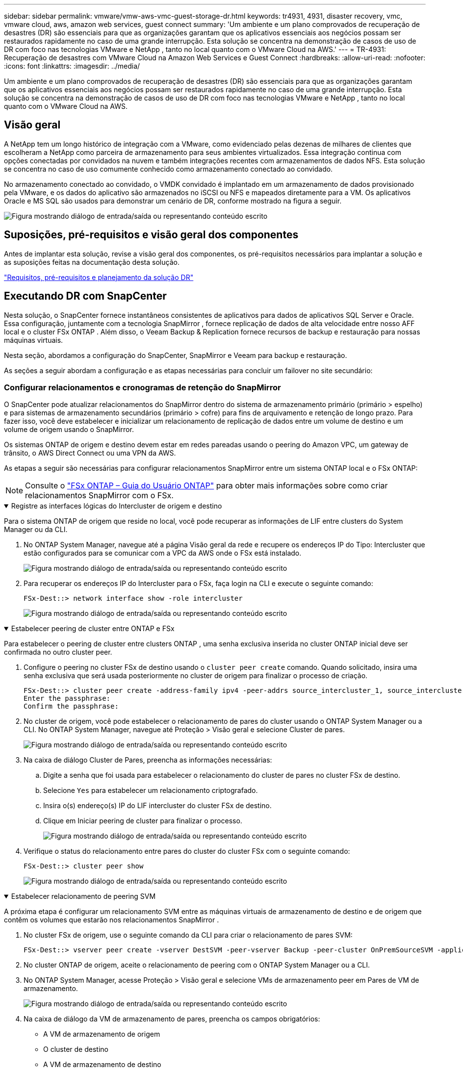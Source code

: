 ---
sidebar: sidebar 
permalink: vmware/vmw-aws-vmc-guest-storage-dr.html 
keywords: tr4931, 4931, disaster recovery, vmc, vmware cloud, aws, amazon web services, guest connect 
summary: 'Um ambiente e um plano comprovados de recuperação de desastres (DR) são essenciais para que as organizações garantam que os aplicativos essenciais aos negócios possam ser restaurados rapidamente no caso de uma grande interrupção.  Esta solução se concentra na demonstração de casos de uso de DR com foco nas tecnologias VMware e NetApp , tanto no local quanto com o VMware Cloud na AWS.' 
---
= TR-4931: Recuperação de desastres com VMware Cloud na Amazon Web Services e Guest Connect
:hardbreaks:
:allow-uri-read: 
:nofooter: 
:icons: font
:linkattrs: 
:imagesdir: ../media/


[role="lead"]
Um ambiente e um plano comprovados de recuperação de desastres (DR) são essenciais para que as organizações garantam que os aplicativos essenciais aos negócios possam ser restaurados rapidamente no caso de uma grande interrupção.  Esta solução se concentra na demonstração de casos de uso de DR com foco nas tecnologias VMware e NetApp , tanto no local quanto com o VMware Cloud na AWS.



== Visão geral

A NetApp tem um longo histórico de integração com a VMware, como evidenciado pelas dezenas de milhares de clientes que escolheram a NetApp como parceira de armazenamento para seus ambientes virtualizados.  Essa integração continua com opções conectadas por convidados na nuvem e também integrações recentes com armazenamentos de dados NFS.  Esta solução se concentra no caso de uso comumente conhecido como armazenamento conectado ao convidado.

No armazenamento conectado ao convidado, o VMDK convidado é implantado em um armazenamento de dados provisionado pela VMware, e os dados do aplicativo são armazenados no iSCSI ou NFS e mapeados diretamente para a VM.  Os aplicativos Oracle e MS SQL são usados para demonstrar um cenário de DR, conforme mostrado na figura a seguir.

image:dr-vmc-aws-001.png["Figura mostrando diálogo de entrada/saída ou representando conteúdo escrito"]



== Suposições, pré-requisitos e visão geral dos componentes

Antes de implantar esta solução, revise a visão geral dos componentes, os pré-requisitos necessários para implantar a solução e as suposições feitas na documentação desta solução.

link:vmw-aws-vmc-dr-prereqs.html["Requisitos, pré-requisitos e planejamento da solução DR"]



== Executando DR com SnapCenter

Nesta solução, o SnapCenter fornece instantâneos consistentes de aplicativos para dados de aplicativos SQL Server e Oracle.  Essa configuração, juntamente com a tecnologia SnapMirror , fornece replicação de dados de alta velocidade entre nosso AFF local e o cluster FSx ONTAP .  Além disso, o Veeam Backup & Replication fornece recursos de backup e restauração para nossas máquinas virtuais.

Nesta seção, abordamos a configuração do SnapCenter, SnapMirror e Veeam para backup e restauração.

As seções a seguir abordam a configuração e as etapas necessárias para concluir um failover no site secundário:



=== Configurar relacionamentos e cronogramas de retenção do SnapMirror

O SnapCenter pode atualizar relacionamentos do SnapMirror dentro do sistema de armazenamento primário (primário > espelho) e para sistemas de armazenamento secundários (primário > cofre) para fins de arquivamento e retenção de longo prazo.  Para fazer isso, você deve estabelecer e inicializar um relacionamento de replicação de dados entre um volume de destino e um volume de origem usando o SnapMirror.

Os sistemas ONTAP de origem e destino devem estar em redes pareadas usando o peering do Amazon VPC, um gateway de trânsito, o AWS Direct Connect ou uma VPN da AWS.

As etapas a seguir são necessárias para configurar relacionamentos SnapMirror entre um sistema ONTAP local e o FSx ONTAP:


NOTE: Consulte o https://docs.aws.amazon.com/fsx/latest/ONTAPGuide/ONTAPGuide.pdf["FSx ONTAP – Guia do Usuário ONTAP"^] para obter mais informações sobre como criar relacionamentos SnapMirror com o FSx.

.Registre as interfaces lógicas do Intercluster de origem e destino
[%collapsible%open]
====
Para o sistema ONTAP de origem que reside no local, você pode recuperar as informações de LIF entre clusters do System Manager ou da CLI.

. No ONTAP System Manager, navegue até a página Visão geral da rede e recupere os endereços IP do Tipo: Intercluster que estão configurados para se comunicar com a VPC da AWS onde o FSx está instalado.
+
image:dr-vmc-aws-010.png["Figura mostrando diálogo de entrada/saída ou representando conteúdo escrito"]

. Para recuperar os endereços IP do Intercluster para o FSx, faça login na CLI e execute o seguinte comando:
+
....
FSx-Dest::> network interface show -role intercluster
....
+
image:dr-vmc-aws-011.png["Figura mostrando diálogo de entrada/saída ou representando conteúdo escrito"]



====
.Estabelecer peering de cluster entre ONTAP e FSx
[%collapsible%open]
====
Para estabelecer o peering de cluster entre clusters ONTAP , uma senha exclusiva inserida no cluster ONTAP inicial deve ser confirmada no outro cluster peer.

. Configure o peering no cluster FSx de destino usando o `cluster peer create` comando.  Quando solicitado, insira uma senha exclusiva que será usada posteriormente no cluster de origem para finalizar o processo de criação.
+
....
FSx-Dest::> cluster peer create -address-family ipv4 -peer-addrs source_intercluster_1, source_intercluster_2
Enter the passphrase:
Confirm the passphrase:
....
. No cluster de origem, você pode estabelecer o relacionamento de pares do cluster usando o ONTAP System Manager ou a CLI.  No ONTAP System Manager, navegue até Proteção > Visão geral e selecione Cluster de pares.
+
image:dr-vmc-aws-012.png["Figura mostrando diálogo de entrada/saída ou representando conteúdo escrito"]

. Na caixa de diálogo Cluster de Pares, preencha as informações necessárias:
+
.. Digite a senha que foi usada para estabelecer o relacionamento do cluster de pares no cluster FSx de destino.
.. Selecione `Yes` para estabelecer um relacionamento criptografado.
.. Insira o(s) endereço(s) IP do LIF intercluster do cluster FSx de destino.
.. Clique em Iniciar peering de cluster para finalizar o processo.
+
image:dr-vmc-aws-013.png["Figura mostrando diálogo de entrada/saída ou representando conteúdo escrito"]



. Verifique o status do relacionamento entre pares do cluster do cluster FSx com o seguinte comando:
+
....
FSx-Dest::> cluster peer show
....
+
image:dr-vmc-aws-014.png["Figura mostrando diálogo de entrada/saída ou representando conteúdo escrito"]



====
.Estabelecer relacionamento de peering SVM
[%collapsible%open]
====
A próxima etapa é configurar um relacionamento SVM entre as máquinas virtuais de armazenamento de destino e de origem que contêm os volumes que estarão nos relacionamentos SnapMirror .

. No cluster FSx de origem, use o seguinte comando da CLI para criar o relacionamento de pares SVM:
+
....
FSx-Dest::> vserver peer create -vserver DestSVM -peer-vserver Backup -peer-cluster OnPremSourceSVM -applications snapmirror
....
. No cluster ONTAP de origem, aceite o relacionamento de peering com o ONTAP System Manager ou a CLI.
. No ONTAP System Manager, acesse Proteção > Visão geral e selecione VMs de armazenamento peer em Pares de VM de armazenamento.
+
image:dr-vmc-aws-015.png["Figura mostrando diálogo de entrada/saída ou representando conteúdo escrito"]

. Na caixa de diálogo da VM de armazenamento de pares, preencha os campos obrigatórios:
+
** A VM de armazenamento de origem
** O cluster de destino
** A VM de armazenamento de destino
+
image:dr-vmc-aws-016.png["Figura mostrando diálogo de entrada/saída ou representando conteúdo escrito"]



. Clique em VMs de armazenamento de pares para concluir o processo de peering de SVM.


====
.Crie uma política de retenção de instantâneos
[%collapsible%open]
====
O SnapCenter gerencia agendamentos de retenção para backups que existem como cópias instantâneas no sistema de armazenamento primário.  Isso é estabelecido ao criar uma política no SnapCenter.  O SnapCenter não gerencia políticas de retenção para backups retidos em sistemas de armazenamento secundário.  Essas políticas são gerenciadas separadamente por meio de uma política SnapMirror criada no cluster FSx secundário e associada aos volumes de destino que estão em um relacionamento SnapMirror com o volume de origem.

Ao criar uma política do SnapCenter , você tem a opção de especificar um rótulo de política secundária que é adicionado ao rótulo do SnapMirror de cada instantâneo gerado quando um backup do SnapCenter é feito.


NOTE: No armazenamento secundário, esses rótulos são correspondidos às regras de política associadas ao volume de destino com a finalidade de impor a retenção de instantâneos.

O exemplo a seguir mostra um rótulo SnapMirror que está presente em todos os snapshots gerados como parte de uma política usada para backups diários do nosso banco de dados SQL Server e volumes de log.

image:dr-vmc-aws-017.png["Figura mostrando diálogo de entrada/saída ou representando conteúdo escrito"]

Para obter mais informações sobre como criar políticas do SnapCenter para um banco de dados SQL Server, consulte o https://docs.netapp.com/us-en/snapcenter/protect-scsql/task_create_backup_policies_for_sql_server_databases.html["Documentação do SnapCenter"^] .

Primeiro, você deve criar uma política do SnapMirror com regras que determinem o número de cópias de snapshots a serem retidas.

. Crie a política SnapMirror no cluster FSx.
+
....
FSx-Dest::> snapmirror policy create -vserver DestSVM -policy PolicyName -type mirror-vault -restart always
....
. Adicione regras à política com rótulos do SnapMirror que correspondam aos rótulos de política secundária especificados nas políticas do SnapCenter .
+
....
FSx-Dest::> snapmirror policy add-rule -vserver DestSVM -policy PolicyName -snapmirror-label SnapMirrorLabelName -keep #ofSnapshotsToRetain
....
+
O script a seguir fornece um exemplo de uma regra que pode ser adicionada a uma política:

+
....
FSx-Dest::> snapmirror policy add-rule -vserver sql_svm_dest -policy Async_SnapCenter_SQL -snapmirror-label sql-ondemand -keep 15
....
+

NOTE: Crie regras adicionais para cada rótulo SnapMirror e o número de snapshots a serem retidos (período de retenção).



====
.Criar volumes de destino
[%collapsible%open]
====
Para criar um volume de destino no FSx que será o destinatário de cópias de instantâneos dos nossos volumes de origem, execute o seguinte comando no FSx ONTAP:

....
FSx-Dest::> volume create -vserver DestSVM -volume DestVolName -aggregate DestAggrName -size VolSize -type DP
....
====
.Crie os relacionamentos SnapMirror entre os volumes de origem e destino
[%collapsible%open]
====
Para criar um relacionamento SnapMirror entre um volume de origem e de destino, execute o seguinte comando no FSx ONTAP:

....
FSx-Dest::> snapmirror create -source-path OnPremSourceSVM:OnPremSourceVol -destination-path DestSVM:DestVol -type XDP -policy PolicyName
....
====
.Inicializar os relacionamentos do SnapMirror
[%collapsible%open]
====
Inicialize o relacionamento SnapMirror .  Este processo inicia um novo instantâneo gerado a partir do volume de origem e o copia para o volume de destino.

....
FSx-Dest::> snapmirror initialize -destination-path DestSVM:DestVol
....
====


=== Implante e configure o servidor Windows SnapCenter no local.

.Implantar o Windows SnapCenter Server no local
[%collapsible%open]
====
Esta solução usa o NetApp SnapCenter para fazer backups consistentes de aplicativos de bancos de dados SQL Server e Oracle.  Em conjunto com o Veeam Backup & Replication para fazer backup de VMDKs de máquinas virtuais, isso fornece uma solução abrangente de recuperação de desastres para datacenters locais e baseados na nuvem.

O SnapCenter software está disponível no site de suporte da NetApp e pode ser instalado em sistemas Microsoft Windows que residam em um domínio ou grupo de trabalho.  Um guia de planejamento detalhado e instruções de instalação podem ser encontrados em https://docs.netapp.com/us-en/snapcenter/install/requirements-to-install-snapcenter-server.html["Centro de documentação da NetApp"^] .

O SnapCenter software pode ser obtido em https://mysupport.netapp.com["este link"^] .

Após a instalação, você pode acessar o console do SnapCenter a partir de um navegador da web usando _\https://Virtual_Cluster_IP_or_FQDN:8146_.

Depois de efetuar login no console, você deve configurar o SnapCenter para fazer backup dos bancos de dados SQL Server e Oracle.

====
.Adicionar controladores de armazenamento ao SnapCenter
[%collapsible%open]
====
Para adicionar controladores de armazenamento ao SnapCenter, conclua as seguintes etapas:

. No menu à esquerda, selecione Sistemas de armazenamento e clique em Novo para iniciar o processo de adição de seus controladores de armazenamento ao SnapCenter.
+
image:dr-vmc-aws-018.png["Figura mostrando diálogo de entrada/saída ou representando conteúdo escrito"]

. Na caixa de diálogo Adicionar sistema de armazenamento, adicione o endereço IP de gerenciamento para o cluster ONTAP local, bem como o nome de usuário e a senha.  Em seguida, clique em Enviar para iniciar a descoberta do sistema de armazenamento.
+
image:dr-vmc-aws-019.png["Figura mostrando diálogo de entrada/saída ou representando conteúdo escrito"]

. Repita esse processo para adicionar o sistema FSx ONTAP ao SnapCenter.  Nesse caso, selecione Mais opções na parte inferior da janela Adicionar sistema de armazenamento e clique na caixa de seleção Secundário para designar o sistema FSx como o sistema de armazenamento secundário atualizado com cópias do SnapMirror ou nossos instantâneos de backup primários.
+
image:dr-vmc-aws-020.png["Figura mostrando diálogo de entrada/saída ou representando conteúdo escrito"]



Para obter mais informações relacionadas à adição de sistemas de armazenamento ao SnapCenter, consulte a documentação em https://docs.netapp.com/us-en/snapcenter/install/task_add_storage_systems.html["este link"^] .

====
.Adicionar hosts ao SnapCenter
[%collapsible%open]
====
O próximo passo é adicionar servidores de aplicativos host ao SnapCenter.  O processo é semelhante para SQL Server e Oracle.

. No menu à esquerda, selecione Hosts e clique em Adicionar para iniciar o processo de adição de controladores de armazenamento ao SnapCenter.
. Na janela Adicionar Hosts, adicione o Tipo de Host, o Nome do Host e as Credenciais do sistema host.  Selecione o tipo de plug-in.  Para o SQL Server, selecione o plug-in Microsoft Windows e Microsoft SQL Server.
+
image:dr-vmc-aws-021.png["Figura mostrando diálogo de entrada/saída ou representando conteúdo escrito"]

. Para Oracle, preencha os campos obrigatórios na caixa de diálogo Adicionar Host e marque a caixa de seleção do plug-in do Oracle Database. Em seguida, clique em Enviar para iniciar o processo de descoberta e adicionar o host ao SnapCenter.
+
image:dr-vmc-aws-022.png["Figura mostrando diálogo de entrada/saída ou representando conteúdo escrito"]



====
.Criar políticas do SnapCenter
[%collapsible%open]
====
As políticas estabelecem as regras específicas a serem seguidas para uma tarefa de backup.  Eles incluem, mas não estão limitados a, o cronograma de backup, o tipo de replicação e como o SnapCenter lida com o backup e o truncamento de logs de transações.

Você pode acessar políticas na seção Configurações do cliente web SnapCenter .

image:dr-vmc-aws-023.png["Figura mostrando diálogo de entrada/saída ou representando conteúdo escrito"]

Para obter informações completas sobre a criação de políticas para backups do SQL Server, consulte o https://docs.netapp.com/us-en/snapcenter/protect-scsql/task_create_backup_policies_for_sql_server_databases.html["Documentação do SnapCenter"^] .

Para obter informações completas sobre a criação de políticas para backups do Oracle, consulte o https://docs.netapp.com/us-en/snapcenter/protect-sco/task_create_backup_policies_for_oracle_database.html["Documentação do SnapCenter"^] .

*Notas:*

* À medida que você avança no assistente de criação de políticas, preste atenção especial à seção Replicação.  Nesta seção você estipula os tipos de cópias secundárias do SnapMirror que deseja fazer durante o processo de backup.
* A configuração "Atualizar SnapMirror após criar uma cópia local do Snapshot" refere-se à atualização de um relacionamento SnapMirror quando esse relacionamento existe entre duas máquinas virtuais de armazenamento que residem no mesmo cluster.
* A configuração "Atualizar SnapVault após criar uma cópia local do SnapShot" é usada para atualizar um relacionamento SnapMirror que existe entre dois clusters separados e entre um sistema ONTAP local e o Cloud Volumes ONTAP ou FSx ONTAP.


A imagem a seguir mostra as opções anteriores e como elas aparecem no assistente de política de backup.

image:dr-vmc-aws-024.png["Figura mostrando diálogo de entrada/saída ou representando conteúdo escrito"]

====
.Criar grupos de recursos do SnapCenter
[%collapsible%open]
====
Os Grupos de Recursos permitem que você selecione os recursos de banco de dados que deseja incluir em seus backups e as políticas seguidas para esses recursos.

. Acesse a seção Recursos no menu à esquerda.
. Na parte superior da janela, selecione o tipo de recurso com o qual deseja trabalhar (neste caso, Microsoft SQL Server) e clique em Novo Grupo de Recursos.


image:dr-vmc-aws-025.png["Figura mostrando diálogo de entrada/saída ou representando conteúdo escrito"]

A documentação do SnapCenter abrange detalhes passo a passo para a criação de Grupos de Recursos para bancos de dados SQL Server e Oracle.

Para fazer backup de recursos SQL, siga https://docs.netapp.com/us-en/snapcenter/protect-scsql/task_back_up_sql_resources.html["este link"^] .

Para fazer backup de recursos Oracle, siga https://docs.netapp.com/us-en/snapcenter/protect-sco/task_back_up_oracle_resources.html["este link"^] .

====


=== Implantar e configurar o Veeam Backup Server

O software Veeam Backup & Replication é usado na solução para fazer backup de nossas máquinas virtuais de aplicativos e arquivar uma cópia dos backups em um bucket do Amazon S3 usando um repositório de backup escalável da Veeam (SOBR).  O Veeam é implantado em um servidor Windows nesta solução.  Para obter orientações específicas sobre a implantação do Veeam, consulte o https://www.veeam.com/documentation-guides-datasheets.html["Veeam Help Center Documentação técnica"^] .

.Configurar o repositório de backup de expansão do Veeam
[%collapsible%open]
====
Depois de implantar e licenciar o software, você pode criar um repositório de backup escalável (SOBR) como armazenamento de destino para tarefas de backup.  Você também deve incluir um bucket S3 como backup de dados de VM externo para recuperação de desastres.

Veja os seguintes pré-requisitos antes de começar.

. Crie um compartilhamento de arquivos SMB no seu sistema ONTAP local como armazenamento de destino para backups.
. Crie um bucket do Amazon S3 para incluir no SOBR.  Este é um repositório para backups externos.


.Adicionar armazenamento ONTAP ao Veeam
[%collapsible%open]
=====
Primeiro, adicione o cluster de armazenamento ONTAP e o sistema de arquivos SMB/NFS associado como infraestrutura de armazenamento no Veeam.

. Abra o console do Veeam e faça login. Navegue até Infraestrutura de armazenamento e selecione Adicionar armazenamento.
+
image:dr-vmc-aws-026.png["Figura mostrando diálogo de entrada/saída ou representando conteúdo escrito"]

. No assistente Adicionar armazenamento, selecione NetApp como o fornecedor de armazenamento e, em seguida, selecione Data ONTAP.
. Digite o endereço IP de gerenciamento e marque a caixa NAS Filer. Clique em Avançar.
+
image:dr-vmc-aws-027.png["Figura mostrando diálogo de entrada/saída ou representando conteúdo escrito"]

. Adicione suas credenciais para acessar o cluster ONTAP .
+
image:dr-vmc-aws-028.png["Figura mostrando diálogo de entrada/saída ou representando conteúdo escrito"]

. Na página NAS Filer, escolha os protocolos desejados para escanear e selecione Avançar.
+
image:dr-vmc-aws-029.png["Figura mostrando diálogo de entrada/saída ou representando conteúdo escrito"]

. Preencha as páginas Aplicar e Resumo do assistente e clique em Concluir para iniciar o processo de descoberta de armazenamento.  Após a conclusão da verificação, o cluster ONTAP é adicionado junto com os filtros NAS como recursos disponíveis.
+
image:dr-vmc-aws-030.png["Figura mostrando diálogo de entrada/saída ou representando conteúdo escrito"]

. Crie um repositório de backup usando os compartilhamentos NAS recém-descobertos.  Em Infraestrutura de backup, selecione Repositórios de backup e clique no item de menu Adicionar repositório.
+
image:dr-vmc-aws-031.png["Figura mostrando diálogo de entrada/saída ou representando conteúdo escrito"]

. Siga todas as etapas do Assistente para Novo Repositório de Backup para criar o repositório.  Para obter informações detalhadas sobre a criação de repositórios de backup do Veeam, consulte o https://www.veeam.com/documentation-guides-datasheets.html["Documentação do Veeam"^] .
+
image:dr-vmc-aws-032.png["Figura mostrando diálogo de entrada/saída ou representando conteúdo escrito"]



=====
.Adicione o bucket do Amazon S3 como um repositório de backup
[%collapsible%open]
=====
O próximo passo é adicionar o armazenamento do Amazon S3 como um repositório de backup.

. Navegue até Infraestrutura de backup > Repositórios de backup.  Clique em Adicionar Repositório.
+
image:dr-vmc-aws-033.png["Figura mostrando diálogo de entrada/saída ou representando conteúdo escrito"]

. No assistente Adicionar repositório de backup, selecione Armazenamento de objetos e depois Amazon S3.  Isso inicia o assistente Novo Repositório de Armazenamento de Objetos.
+
image:dr-vmc-aws-034.png["Figura mostrando diálogo de entrada/saída ou representando conteúdo escrito"]

. Forneça um nome para seu repositório de armazenamento de objetos e clique em Avançar.
. Na próxima seção, forneça suas credenciais.  Você precisa de uma chave de acesso e uma chave secreta da AWS.
+
image:dr-vmc-aws-035.png["Figura mostrando diálogo de entrada/saída ou representando conteúdo escrito"]

. Após o carregamento da configuração da Amazon, escolha seu datacenter, bucket e pasta e clique em Aplicar.  Por fim, clique em Concluir para fechar o assistente.


=====
.Criar repositório de backup de expansão
[%collapsible%open]
=====
Agora que adicionamos nossos repositórios de armazenamento ao Veeam, podemos criar o SOBR para automaticamente colocar cópias de backup em camadas em nosso armazenamento de objetos externo do Amazon S3 para recuperação de desastres.

. Em Infraestrutura de backup, selecione Repositórios de expansão e clique no item de menu Adicionar repositório de expansão.
+
image:dr-vmc-aws-037.png["Figura mostrando diálogo de entrada/saída ou representando conteúdo escrito"]

. No Novo repositório de backup de expansão, forneça um nome para o SOBR e clique em Avançar.
. Para o nível de desempenho, escolha o repositório de backup que contém o compartilhamento SMB residente no seu cluster ONTAP local.
+
image:dr-vmc-aws-038.png["Figura mostrando diálogo de entrada/saída ou representando conteúdo escrito"]

. Para a Política de Posicionamento, escolha Localidade de Dados ou Desempenho com base em suas necessidades.  Selecione próximo.
. Para o nível de capacidade, estendemos o SOBR com o armazenamento de objetos do Amazon S3.  Para fins de recuperação de desastres, selecione Copiar backups para o armazenamento de objetos assim que forem criados para garantir a entrega oportuna de nossos backups secundários.
+
image:dr-vmc-aws-039.png["Figura mostrando diálogo de entrada/saída ou representando conteúdo escrito"]

. Por fim, selecione Aplicar e Concluir para finalizar a criação do SOBR.


=====
.Crie os trabalhos de repositório de backup de expansão
[%collapsible%open]
=====
A etapa final para configurar o Veeam é criar tarefas de backup usando o SOBR recém-criado como destino de backup.  A criação de tarefas de backup é uma parte normal do repertório de qualquer administrador de armazenamento e não abordaremos as etapas detalhadas aqui.  Para obter informações mais completas sobre a criação de tarefas de backup no Veeam, consulte o https://www.veeam.com/documentation-guides-datasheets.html["Documentação técnica da Central de Ajuda da Veeam"^] .

=====
====


=== Ferramentas e configuração de BlueXP backup and recovery

Para conduzir um failover de VMs de aplicativos e volumes de banco de dados para os serviços do VMware Cloud Volume em execução na AWS, você deve instalar e configurar uma instância em execução do SnapCenter Server e do Veeam Backup and Replication Server.  Após a conclusão do failover, você também deve configurar essas ferramentas para retomar as operações normais de backup até que um failback para o datacenter local seja planejado e executado.

.Implantar o Windows SnapCenter Server secundário
[#deploy-secondary-snapcenter%collapsible%open]
====
O SnapCenter Server é implantado no VMware Cloud SDDC ou instalado em uma instância EC2 que reside em uma VPC com conectividade de rede com o ambiente VMware Cloud.

O SnapCenter software está disponível no site de suporte da NetApp e pode ser instalado em sistemas Microsoft Windows que residam em um domínio ou grupo de trabalho.  Um guia de planejamento detalhado e instruções de instalação podem ser encontrados em https://docs.netapp.com/us-en/snapcenter/install/requirements-to-install-snapcenter-server.html["Centro de documentação da NetApp"^] .

Você pode encontrar o SnapCenter software em https://mysupport.netapp.com["este link"^] .

====
.Configurar o Windows SnapCenter Server secundário
[%collapsible%open]
====
Para executar uma restauração de dados do aplicativo espelhados no FSx ONTAP, você deve primeiro executar uma restauração completa do banco de dados SnapCenter local.  Após a conclusão desse processo, a comunicação com as VMs será restabelecida e os backups de aplicativos agora poderão ser retomados usando o FSx ONTAP como armazenamento primário.

Para fazer isso, você deve concluir os seguintes itens no SnapCenter Server:

. Configure o nome do computador para ser idêntico ao SnapCenter Server local original.
. Configure a rede para se comunicar com o VMware Cloud e a instância do FSx ONTAP .
. Conclua o procedimento para restaurar o banco de dados do SnapCenter .
. Confirme se o SnapCenter está no modo de recuperação de desastres para garantir que o FSx agora seja o armazenamento principal para backups.
. Confirme se a comunicação foi restabelecida com as máquinas virtuais restauradas.


====
.Implantar servidor secundário Veeam Backup & Replication
[#deploy-secondary-veeam%collapsible%open]
====
Você pode instalar o servidor Veeam Backup & Replication em um servidor Windows no VMware Cloud na AWS ou em uma instância EC2.  Para obter orientações detalhadas sobre a implementação, consulte o https://www.veeam.com/documentation-guides-datasheets.html["Documentação técnica da Central de Ajuda da Veeam"^] .

====
.Configurar servidor secundário Veeam Backup & Replication
[%collapsible%open]
====
Para executar uma restauração de máquinas virtuais que foram armazenadas em backup no armazenamento Amazon S3, você deve instalar o Veeam Server em um servidor Windows e configurá-lo para se comunicar com o VMware Cloud, o FSx ONTAP e o bucket S3 que contém o repositório de backup original.  Ele também deve ter um novo repositório de backup configurado no FSx ONTAP para conduzir novos backups das VMs após elas serem restauradas.

Para realizar este processo, os seguintes itens devem ser preenchidos:

. Configure a rede para se comunicar com o VMware Cloud, o FSx ONTAP e o bucket S3 que contém o repositório de backup original.
. Configure um compartilhamento SMB no FSx ONTAP para ser um novo repositório de backup.
. Monte o bucket S3 original que foi usado como parte do repositório de backup de expansão no local.
. Após restaurar a VM, estabeleça novas tarefas de backup para proteger as VMs SQL e Oracle.


Para obter mais informações sobre como restaurar VMs usando o Veeam, consulte a seçãolink:#restore-veeam-full["Restaurar VMs de aplicativos com o Veeam Full Restore"] .

====


=== Backup de banco de dados SnapCenter para recuperação de desastres

O SnapCenter permite o backup e a recuperação do banco de dados MySQL subjacente e dos dados de configuração para fins de recuperação do servidor SnapCenter em caso de desastre.  Para nossa solução, recuperamos o banco de dados e a configuração do SnapCenter em uma instância do AWS EC2 residente em nossa VPC.  Para obter mais informações sobre a recuperação de desastres do SnapCenter, consulte https://docs.netapp.com/us-en/snapcenter/index.html["este link"^] .

.Pré-requisitos de backup do SnapCenter
[%collapsible%open]
====
Os seguintes pré-requisitos são necessários para o backup do SnapCenter :

* Um volume e compartilhamento SMB criados no sistema ONTAP local para localizar o banco de dados de backup e os arquivos de configuração.
* Um relacionamento SnapMirror entre o sistema ONTAP local e o FSx ou CVO na conta da AWS.  Esse relacionamento é usado para transportar o snapshot que contém o banco de dados SnapCenter e os arquivos de configuração com backup.
* Windows Server instalado na conta de nuvem, em uma instância EC2 ou em uma VM no VMware Cloud SDDC.
* SnapCenter instalado na instância do Windows EC2 ou VM no VMware Cloud.


====
.Resumo do processo de backup e restauração do SnapCenter
[#snapcenter-backup-and-restore-process-summary%collapsible%open]
====
* Crie um volume no sistema ONTAP local para hospedar o banco de dados de backup e os arquivos de configuração.
* Configure um relacionamento SnapMirror entre o ambiente local e o FSx/CVO.
* Monte o compartilhamento SMB.
* Recupere o token de autorização do Swagger para executar tarefas de API.
* Inicie o processo de restauração do banco de dados.
* Use o utilitário xcopy para copiar o banco de dados e o arquivo de configuração do diretório local para o compartilhamento SMB.
* No FSx, crie um clone do volume ONTAP (copiado via SnapMirror do local).
* Monte o compartilhamento SMB do FSx no EC2/VMware Cloud.
* Copie o diretório de restauração do compartilhamento SMB para um diretório local.
* Execute o processo de restauração do SQL Server pelo Swagger.


====
.Faça backup do banco de dados e da configuração do SnapCenter
[%collapsible%open]
====
O SnapCenter fornece uma interface de cliente web para executar comandos REST API.  Para obter informações sobre como acessar as APIs REST por meio do Swagger, consulte a documentação do SnapCenter em https://docs.netapp.com/us-en/snapcenter/sc-automation/overview_rest_apis.html["este link"^] .

.Faça login no Swagger e obtenha o token de autorização
[%collapsible%open]
=====
Depois de navegar até a página do Swagger, você deve recuperar um token de autorização para iniciar o processo de restauração do banco de dados.

. Acesse a página da API do SnapCenter Swagger em _\https://< IP do servidor SnapCenter >:8146/swagger/_.
+
image:dr-vmc-aws-040.png["Figura mostrando diálogo de entrada/saída ou representando conteúdo escrito"]

. Expanda a seção Aut. e clique em Experimentar.
+
image:dr-vmc-aws-041.png["Figura mostrando diálogo de entrada/saída ou representando conteúdo escrito"]

. Na área UserOperationContext, preencha as credenciais e a função do SnapCenter e clique em Executar.
+
image:dr-vmc-aws-042.png["Figura mostrando diálogo de entrada/saída ou representando conteúdo escrito"]

. No corpo da resposta abaixo, você pode ver o token.  Copie o texto do token para autenticação ao executar o processo de backup.
+
image:dr-vmc-aws-043.png["Figura mostrando diálogo de entrada/saída ou representando conteúdo escrito"]



=====
.Executar um backup do banco de dados SnapCenter
[%collapsible%open]
=====
Em seguida, vá para a área Recuperação de desastres na página do Swagger para iniciar o processo de backup do SnapCenter .

. Expanda a área Recuperação de Desastres clicando nela.
+
image:dr-vmc-aws-044.png["Figura mostrando diálogo de entrada/saída ou representando conteúdo escrito"]

. Expandir o `/4.6/disasterrecovery/server/backup` seção e clique em Experimentar.
+
image:dr-vmc-aws-045.png["Figura mostrando diálogo de entrada/saída ou representando conteúdo escrito"]

. Na seção SmDRBackupRequest, adicione o caminho de destino local correto e selecione Executar para iniciar o backup do banco de dados e da configuração do SnapCenter .
+

NOTE: O processo de backup não permite fazer backup diretamente em um compartilhamento de arquivos NFS ou CIFS.

+
image:dr-vmc-aws-046.png["Figura mostrando diálogo de entrada/saída ou representando conteúdo escrito"]



=====
.Monitore o trabalho de backup do SnapCenter
[%collapsible%open]
=====
Efetue login no SnapCenter para revisar os arquivos de log ao iniciar o processo de restauração do banco de dados.  Na seção Monitor, você pode visualizar os detalhes do backup de recuperação de desastres do servidor SnapCenter .

image:dr-vmc-aws-047.png["Figura mostrando diálogo de entrada/saída ou representando conteúdo escrito"]

=====
.Use o utilitário XCOPY para copiar o arquivo de backup do banco de dados para o compartilhamento SMB
[%collapsible%open]
=====
Em seguida, você deve mover o backup da unidade local no servidor SnapCenter para o compartilhamento CIFS que é usado para copiar os dados do SnapMirror para o local secundário localizado na instância do FSx na AWS.  Use xcopy com opções específicas que retêm as permissões dos arquivos.

Abra um prompt de comando como Administrador.  No prompt de comando, digite os seguintes comandos:

....
xcopy  <Source_Path>  \\<Destination_Server_IP>\<Folder_Path> /O /X /E /H /K
xcopy c:\SC_Backups\SnapCenter_DR \\10.61.181.185\snapcenter_dr /O /X /E /H /K
....
=====
====


=== Failover

.O desastre ocorre no local primário
[%collapsible%open]
====
Para um desastre que ocorre no datacenter principal local, nosso cenário inclui failover para um site secundário que reside na infraestrutura da Amazon Web Services usando o VMware Cloud na AWS.  Presumimos que as máquinas virtuais e nosso cluster ONTAP local não estão mais acessíveis.  Além disso, as máquinas virtuais SnapCenter e Veeam não estão mais acessíveis e precisam ser reconstruídas em nosso site secundário.

Esta seção aborda o failover da nossa infraestrutura para a nuvem e abordamos os seguintes tópicos:

* Restauração de banco de dados SnapCenter .  Depois que um novo servidor SnapCenter for estabelecido, restaure o banco de dados MySQL e os arquivos de configuração e coloque o banco de dados no modo de recuperação de desastres para permitir que o armazenamento FSx secundário se torne o dispositivo de armazenamento primário.
* Restaure as máquinas virtuais do aplicativo usando o Veeam Backup & Replication.  Conecte o armazenamento S3 que contém os backups da VM, importe os backups e restaure-os no VMware Cloud na AWS.
* Restaure os dados do aplicativo SQL Server usando o SnapCenter.
* Restaure os dados do aplicativo Oracle usando o SnapCenter.


====
.Processo de restauração do banco de dados SnapCenter
[%collapsible%open]
====
O SnapCenter oferece suporte a cenários de recuperação de desastres, permitindo o backup e a restauração de seu banco de dados MySQL e arquivos de configuração.  Isso permite que um administrador mantenha backups regulares do banco de dados SnapCenter no datacenter local e depois restaure esse banco de dados em um banco de dados SnapCenter secundário.

Para acessar os arquivos de backup do SnapCenter no servidor SnapCenter remoto, conclua as seguintes etapas:

. Interrompa o relacionamento do SnapMirror com o cluster FSx, o que torna o volume de leitura/gravação.
. Crie um servidor CIFS (se necessário) e crie um compartilhamento CIFS apontando para o caminho de junção do volume clonado.
. Use xcopy para copiar os arquivos de backup para um diretório local no sistema SnapCenter secundário.
. Instale o SnapCenter v4.6.
. Certifique-se de que o servidor SnapCenter tenha o mesmo FQDN do servidor original.  Isso é necessário para que a restauração do banco de dados seja bem-sucedida.


Para iniciar o processo de restauração, conclua as seguintes etapas:

. Navegue até a página da web da API do Swagger para o servidor SnapCenter secundário e siga as instruções anteriores para obter um token de autorização.
. Navegue até a seção Recuperação de Desastres da página Swagger, selecione `/4.6/disasterrecovery/server/restore` e clique em Experimentar.
+
image:dr-vmc-aws-048.png["Figura mostrando diálogo de entrada/saída ou representando conteúdo escrito"]

. Cole seu token de autorização e, na seção SmDRResterRequest, cole o nome do backup e o diretório local no servidor SnapCenter secundário.
+
image:dr-vmc-aws-049.png["Figura mostrando diálogo de entrada/saída ou representando conteúdo escrito"]

. Selecione o botão Executar para iniciar o processo de restauração.
. No SnapCenter, navegue até a seção Monitor para visualizar o progresso do trabalho de restauração.
+
image:dr-vmc-aws-050.png["Figura mostrando diálogo de entrada/saída ou representando conteúdo escrito"]

+
image:dr-vmc-aws-051.png["Figura mostrando diálogo de entrada/saída ou representando conteúdo escrito"]

. Para habilitar restaurações do SQL Server do armazenamento secundário, você deve alternar o banco de dados SnapCenter para o modo de recuperação de desastres.  Isso é executado como uma operação separada e iniciada na página da web da API do Swagger.
+
.. Navegue até a seção Recuperação de Desastres e clique em `/4.6/disasterrecovery/storage` .
.. Cole o token de autorização do usuário.
.. Na seção SmSetDisasterRecoverySettingsRequest, altere `EnableDisasterRecover` para `true` .
.. Clique em Executar para habilitar o modo de recuperação de desastres para o SQL Server.
+
image:dr-vmc-aws-052.png["Figura mostrando diálogo de entrada/saída ou representando conteúdo escrito"]

+

NOTE: Veja comentários sobre procedimentos adicionais.





====


=== Restaurar VMs de aplicativos com restauração completa do Veeam

.Crie um repositório de backup e importe backups do S3
[%collapsible%open]
====
Do servidor Veeam secundário, importe os backups do armazenamento S3 e restaure as VMs do SQL Server e do Oracle para seu cluster do VMware Cloud.

Para importar os backups do objeto S3 que fazia parte do repositório de backup de expansão local, conclua as seguintes etapas:

. Vá para Repositórios de backup e clique em Adicionar repositório no menu superior para iniciar o assistente Adicionar repositório de backup.  Na primeira página do assistente, selecione Armazenamento de Objetos como o tipo de repositório de backup.
+
image:dr-vmc-aws-053.png["Figura mostrando diálogo de entrada/saída ou representando conteúdo escrito"]

. Selecione Amazon S3 como o tipo de armazenamento de objetos.
+
image:dr-vmc-aws-054.png["Figura mostrando diálogo de entrada/saída ou representando conteúdo escrito"]

. Na lista de serviços de armazenamento em nuvem da Amazon, selecione Amazon S3.
+
image:dr-vmc-aws-055.png["Figura mostrando diálogo de entrada/saída ou representando conteúdo escrito"]

. Selecione suas credenciais pré-inseridas na lista suspensa ou adicione uma nova credencial para acessar o recurso de armazenamento em nuvem.  Clique em Avançar para continuar.
+
image:dr-vmc-aws-056.png["Figura mostrando diálogo de entrada/saída ou representando conteúdo escrito"]

. Na página Bucket, insira o data center, o bucket, a pasta e quaisquer opções desejadas.  Clique em Aplicar.
+
image:dr-vmc-aws-057.png["Figura mostrando diálogo de entrada/saída ou representando conteúdo escrito"]

. Por fim, selecione Concluir para finalizar o processo e adicionar o repositório.


====
.Importar backups do armazenamento de objetos S3
[%collapsible%open]
====
Para importar os backups do repositório S3 adicionado na seção anterior, conclua as seguintes etapas.

. No repositório de backup do S3, selecione Importar backups para iniciar o assistente Importar backups.
+
image:dr-vmc-aws-058.png["Figura mostrando diálogo de entrada/saída ou representando conteúdo escrito"]

. Depois que os registros do banco de dados para importação forem criados, selecione Avançar e depois Concluir na tela de resumo para iniciar o processo de importação.
+
image:dr-vmc-aws-059.png["Figura mostrando diálogo de entrada/saída ou representando conteúdo escrito"]

. Após a conclusão da importação, você poderá restaurar as VMs no cluster do VMware Cloud.
+
image:dr-vmc-aws-060.png["Figura mostrando diálogo de entrada/saída ou representando conteúdo escrito"]



====
.Restaurar VMs de aplicativos com restauração completa da Veeam para VMware Cloud
[%collapsible%open]
====
Para restaurar máquinas virtuais SQL e Oracle para o domínio/cluster de carga de trabalho do VMware Cloud on AWS, conclua as seguintes etapas.

. Na página inicial do Veeam, selecione o armazenamento de objetos que contém os backups importados, selecione as VMs a serem restauradas e, em seguida, clique com o botão direito e selecione Restaurar VM inteira.
+
image:dr-vmc-aws-061.png["Figura mostrando diálogo de entrada/saída ou representando conteúdo escrito"]

. Na primeira página do assistente de Restauração completa de VM, modifique as VMs para backup, se desejar, e selecione Avançar.
+
image:dr-vmc-aws-062.png["Figura mostrando diálogo de entrada/saída ou representando conteúdo escrito"]

. Na página Modo de restauração, selecione Restaurar para um novo local ou com configurações diferentes.
+
image:dr-vmc-aws-063.png["Figura mostrando diálogo de entrada/saída ou representando conteúdo escrito"]

. Na página do host, selecione o host ou cluster ESXi de destino para restaurar a VM.
+
image:dr-vmc-aws-064.png["Figura mostrando diálogo de entrada/saída ou representando conteúdo escrito"]

. Na página Datastores, selecione o local do datastore de destino para os arquivos de configuração e o disco rígido.
+
image:dr-vmc-aws-065.png["Figura mostrando diálogo de entrada/saída ou representando conteúdo escrito"]

. Na página Rede, mapeie as redes originais na VM para as redes no novo local de destino.
+
image:dr-vmc-aws-066.png["Figura mostrando diálogo de entrada/saída ou representando conteúdo escrito"]

+
image:dr-vmc-aws-067.png["Figura mostrando diálogo de entrada/saída ou representando conteúdo escrito"]

. Selecione se deseja verificar se há malware na VM restaurada, revise a página de resumo e clique em Concluir para iniciar a restauração.


====


=== Restaurar dados do aplicativo SQL Server

O processo a seguir fornece instruções sobre como recuperar um SQL Server no VMware Cloud Services na AWS no caso de um desastre que torne o site local inoperante.

Os seguintes pré-requisitos devem ser atendidos para continuar com as etapas de recuperação:

. A VM do Windows Server foi restaurada para o VMware Cloud SDDC usando o Veeam Full Restore.
. Um servidor SnapCenter secundário foi estabelecido e a restauração e configuração do banco de dados SnapCenter foram concluídas usando as etapas descritas na seçãolink:#snapcenter-backup-and-restore-process-summary["Resumo do processo de backup e restauração do SnapCenter ."]


.VM: Configuração pós-restauração para VM do SQL Server
[%collapsible%open]
====
Após a conclusão da restauração da VM, você deve configurar a rede e outros itens em preparação para redescobrir a VM host no SnapCenter.

. Atribua novos endereços IP para Gerenciamento e iSCSI ou NFS.
. Ingresse o host no domínio do Windows.
. Adicione os nomes de host ao DNS ou ao arquivo de hosts no servidor SnapCenter .



NOTE: Se o plug-in SnapCenter foi implantado usando credenciais de domínio diferentes do domínio atual, você deve alterar a conta de logon do serviço Plug-in para Windows na VM do SQL Server.  Após alterar a conta de logon, reinicie os serviços SnapCenter SMCore, Plug-in para Windows e Plug-in para SQL Server.


NOTE: Para redescobrir automaticamente as VMs restauradas no SnapCenter, o FQDN deve ser idêntico à VM que foi adicionada originalmente ao SnapCenter local.

====
.Configurar o armazenamento FSx para restauração do SQL Server
[%collapsible%open]
====
Para realizar o processo de restauração de recuperação de desastres para uma VM do SQL Server, você deve interromper o relacionamento SnapMirror existente do cluster FSx e conceder acesso ao volume. Para fazer isso, siga os seguintes passos.

. Para interromper o relacionamento SnapMirror existente para os volumes de log e banco de dados do SQL Server, execute o seguinte comando na CLI do FSx:
+
....
FSx-Dest::> snapmirror break -destination-path DestSVM:DestVolName
....
. Conceda acesso ao LUN criando um grupo de iniciadores contendo o IQN iSCSI da VM Windows do SQL Server:
+
....
FSx-Dest::> igroup create -vserver DestSVM -igroup igroupName -protocol iSCSI -ostype windows -initiator IQN
....
. Por fim, mapeie os LUNs para o grupo iniciador que você acabou de criar:
+
....
FSx-Dest::> lun mapping create -vserver DestSVM -path LUNPath igroup igroupName
....
. Para encontrar o nome do caminho, execute o `lun show` comando.


====
.Configurar a VM do Windows para acesso iSCSI e descobrir os sistemas de arquivos
[%collapsible%open]
====
. Na VM do SQL Server, configure seu adaptador de rede iSCSI para se comunicar no grupo de portas VMware que foi estabelecido com conectividade com as interfaces de destino iSCSI na sua instância FSx.
. Abra o utilitário Propriedades do Iniciador iSCSI e limpe as configurações de conectividade antigas nas guias Descoberta, Destinos Favoritos e Destinos.
. Localize o(s) endereço(s) IP para acessar a interface lógica iSCSI na instância/cluster do FSx.  Isso pode ser encontrado no console da AWS em Amazon FSx > ONTAP > Máquinas virtuais de armazenamento.
+
image:dr-vmc-aws-068.png["Figura mostrando diálogo de entrada/saída ou representando conteúdo escrito"]

. Na guia Descoberta, clique em Descobrir Portal e insira os endereços IP para seus destinos FSx iSCSI.
+
image:dr-vmc-aws-069.png["Figura mostrando diálogo de entrada/saída ou representando conteúdo escrito"]

+
image:dr-vmc-aws-070.png["Figura mostrando diálogo de entrada/saída ou representando conteúdo escrito"]

. Na guia Destino, clique em Conectar, selecione Habilitar vários caminhos, se apropriado para sua configuração, e clique em OK para se conectar ao destino.
+
image:dr-vmc-aws-071.png["Figura mostrando diálogo de entrada/saída ou representando conteúdo escrito"]

. Abra o utilitário Gerenciamento do Computador e coloque os discos on-line.  Verifique se eles mantêm as mesmas letras de unidade que tinham anteriormente.
+
image:dr-vmc-aws-072.png["Figura mostrando diálogo de entrada/saída ou representando conteúdo escrito"]



====
.Anexar os bancos de dados do SQL Server
[%collapsible%open]
====
. Na VM do SQL Server, abra o Microsoft SQL Server Management Studio e selecione Anexar para iniciar o processo de conexão ao banco de dados.
+
image:dr-vmc-aws-073.png["Figura mostrando diálogo de entrada/saída ou representando conteúdo escrito"]

. Clique em Adicionar e navegue até a pasta que contém o arquivo de banco de dados principal do SQL Server, selecione-o e clique em OK.
+
image:dr-vmc-aws-074.png["Figura mostrando diálogo de entrada/saída ou representando conteúdo escrito"]

. Se os logs de transações estiverem em uma unidade separada, escolha a pasta que contém o log de transações.
. Quando terminar, clique em OK para anexar o banco de dados.
+
image:dr-vmc-aws-075.png["Figura mostrando diálogo de entrada/saída ou representando conteúdo escrito"]



====
.Confirme a comunicação do SnapCenter com o plug-in do SQL Server
[%collapsible%open]
====
Com o banco de dados SnapCenter restaurado ao seu estado anterior, ele redescobre automaticamente os hosts do SQL Server.  Para que isso funcione corretamente, tenha em mente os seguintes pré-requisitos:

* O SnapCenter deve ser colocado no modo de recuperação de desastres.  Isso pode ser feito por meio da API do Swagger ou nas Configurações globais em Recuperação de desastres.
* O FQDN do SQL Server deve ser idêntico à instância que estava em execução no datacenter local.
* O relacionamento original do SnapMirror deve ser quebrado.
* Os LUNs que contêm o banco de dados devem ser montados na instância do SQL Server e o banco de dados deve ser anexado.


Para confirmar se o SnapCenter está no modo de recuperação de desastres, navegue até Configurações no cliente web do SnapCenter .  Vá para a aba Configurações globais e clique em Recuperação de desastres.  Certifique-se de que a caixa de seleção Habilitar recuperação de desastres esteja marcada.

image:dr-vmc-aws-076.png["Figura mostrando diálogo de entrada/saída ou representando conteúdo escrito"]

====


=== Restaurar dados do aplicativo Oracle

O processo a seguir fornece instruções sobre como recuperar dados do aplicativo Oracle no VMware Cloud Services na AWS no caso de um desastre que torne o site local inoperante.

Conclua os seguintes pré-requisitos para continuar com as etapas de recuperação:

. A VM do servidor Oracle Linux foi restaurada para o VMware Cloud SDDC usando o Veeam Full Restore.
. Um servidor SnapCenter secundário foi estabelecido e o banco de dados SnapCenter e os arquivos de configuração foram restaurados usando as etapas descritas nesta seçãolink:#snapcenter-backup-and-restore-process-summary["Resumo do processo de backup e restauração do SnapCenter ."]


.Configurar o FSx para restauração do Oracle – Interromper o relacionamento do SnapMirror
[%collapsible%open]
====
Para tornar os volumes de armazenamento secundário hospedados na instância do FSx ONTAP acessíveis aos servidores Oracle, você deve primeiro quebrar o relacionamento SnapMirror existente.

. Após efetuar login no FSx CLI, execute o seguinte comando para visualizar os volumes filtrados pelo nome correto.
+
....
FSx-Dest::> volume show -volume VolumeName*
....
+
image:dr-vmc-aws-077.png["Figura mostrando diálogo de entrada/saída ou representando conteúdo escrito"]

. Execute o seguinte comando para quebrar os relacionamentos SnapMirror existentes.
+
....
FSx-Dest::> snapmirror break -destination-path DestSVM:DestVolName
....
+
image:dr-vmc-aws-078.png["Figura mostrando diálogo de entrada/saída ou representando conteúdo escrito"]

. Atualize o caminho de junção no cliente web do Amazon FSx :
+
image:dr-vmc-aws-079.png["Figura mostrando diálogo de entrada/saída ou representando conteúdo escrito"]

. Adicione o nome do caminho de junção e clique em Atualizar.  Especifique este caminho de junção ao montar o volume NFS do servidor Oracle.
+
image:dr-vmc-aws-080.png["Figura mostrando diálogo de entrada/saída ou representando conteúdo escrito"]



====
.Montar volumes NFS no Oracle Server
[%collapsible%open]
====
No Cloud Manager, você pode obter o comando mount com o endereço IP do NFS LIF correto para montar os volumes NFS que contêm os arquivos e logs do banco de dados Oracle.

. No Cloud Manager, acesse a lista de volumes do seu cluster FSx.
+
image:dr-vmc-aws-081.png["Figura mostrando diálogo de entrada/saída ou representando conteúdo escrito"]

. No menu de ação, selecione Comando de montagem para visualizar e copiar o comando de montagem a ser usado em nosso servidor Oracle Linux.
+
image:dr-vmc-aws-082.png["Figura mostrando diálogo de entrada/saída ou representando conteúdo escrito"]

+
image:dr-vmc-aws-083.png["Figura mostrando diálogo de entrada/saída ou representando conteúdo escrito"]

. Monte o sistema de arquivos NFS no Oracle Linux Server.  Os diretórios para montar o compartilhamento NFS já existem no host Oracle Linux.
. No servidor Oracle Linux, use o comando mount para montar os volumes NFS.
+
....
FSx-Dest::> mount -t oracle_server_ip:/junction-path
....
+
Repita esta etapa para cada volume associado aos bancos de dados Oracle.

+

NOTE: Para tornar a montagem NFS persistente após a reinicialização, edite o `/etc/fstab` arquivo para incluir os comandos de montagem.

. Reinicie o servidor Oracle.  Os bancos de dados Oracle devem iniciar normalmente e estar disponíveis para uso.


====


=== Failback

Após a conclusão bem-sucedida do processo de failover descrito nesta solução, o SnapCenter e o Veeam retomam suas funções de backup em execução na AWS, e o FSx ONTAP agora é designado como armazenamento primário, sem relacionamentos SnapMirror existentes com o datacenter local original.  Após a função normal ser retomada no local, você pode usar um processo idêntico ao descrito nesta documentação para espelhar dados de volta para o sistema de armazenamento ONTAP local.

Conforme também descrito nesta documentação, você pode configurar o SnapCenter para espelhar os volumes de dados do aplicativo do FSx ONTAP para um sistema de armazenamento ONTAP residente no local.  Da mesma forma, você pode configurar o Veeam para replicar cópias de backup para o Amazon S3 usando um repositório de backup escalável para que esses backups sejam acessíveis a um servidor de backup do Veeam residente no datacenter local.

O failback está fora do escopo desta documentação, mas o failback difere pouco do processo detalhado descrito aqui.



== Conclusão

O caso de uso apresentado nesta documentação se concentra em tecnologias comprovadas de recuperação de desastres que destacam a integração entre a NetApp e a VMware.  Os sistemas de armazenamento NetApp ONTAP fornecem tecnologias comprovadas de espelhamento de dados que permitem que as organizações projetem soluções de recuperação de desastres que abrangem tecnologias locais e ONTAP residentes nos principais provedores de nuvem.

O FSx ONTAP na AWS é uma dessas soluções que permite integração perfeita com o SnapCenter e o SyncMirror para replicar dados de aplicativos na nuvem.  O Veeam Backup & Replication é outra tecnologia bem conhecida que se integra bem aos sistemas de armazenamento NetApp ONTAP e pode fornecer failover para armazenamento nativo do vSphere.

Esta solução apresentou uma solução de recuperação de desastres usando armazenamento de conexão de convidado de um sistema ONTAP que hospeda dados de aplicativos SQL Server e Oracle.  O SnapCenter com SnapMirror fornece uma solução fácil de gerenciar para proteger volumes de aplicativos em sistemas ONTAP e replicá-los para FSx ou CVO residentes na nuvem.  O SnapCenter é uma solução habilitada para DR para failover de todos os dados do aplicativo para o VMware Cloud na AWS.
